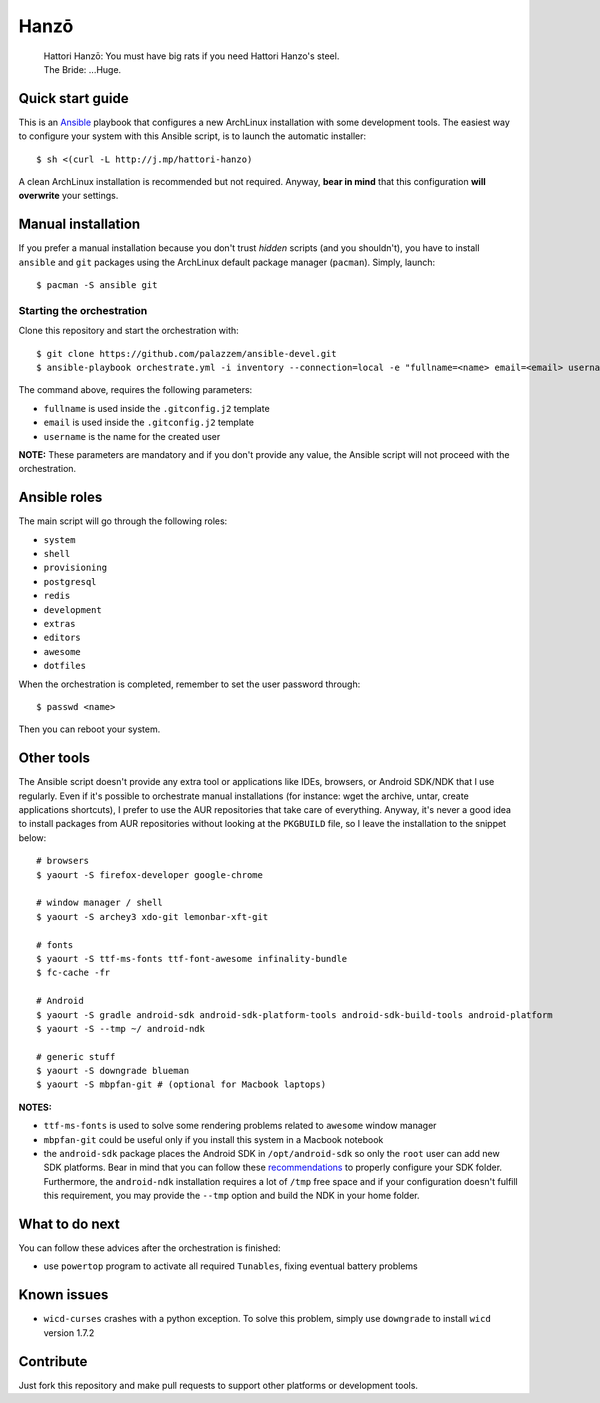 =====
Hanzō
=====

    | Hattori Hanzō: You must have big rats if you need Hattori Hanzo's steel.
    | The Bride: ...Huge.

Quick start guide
-----------------

This is an `Ansible`_ playbook that configures a new ArchLinux installation with some development tools.
The easiest way to configure your system with this Ansible script, is to launch the automatic installer::

    $ sh <(curl -L http://j.mp/hattori-hanzo)

A clean ArchLinux installation is recommended but not required. Anyway, **bear in mind** that this configuration
**will overwrite** your settings.

.. _Ansible: https://www.ansible.com/

Manual installation
-------------------

If you prefer a manual installation because you don't trust *hidden* scripts (and you shouldn't), you have to install
``ansible`` and ``git`` packages using the ArchLinux default package manager (``pacman``). Simply, launch::

	$ pacman -S ansible git

Starting the orchestration
~~~~~~~~~~~~~~~~~~~~~~~~~~

Clone this repository and start the orchestration with::

	$ git clone https://github.com/palazzem/ansible-devel.git
	$ ansible-playbook orchestrate.yml -i inventory --connection=local -e "fullname=<name> email=<email> username=<name>"

The command above, requires the following parameters:

* ``fullname`` is used inside the ``.gitconfig.j2`` template
* ``email`` is used inside the ``.gitconfig.j2`` template
* ``username`` is the name for the created user

**NOTE:** These parameters are mandatory and if you don't provide any value, the Ansible script will not proceed with
the orchestration.

Ansible roles
-------------

The main script will go through the following roles:

* ``system``
* ``shell``
* ``provisioning``
* ``postgresql``
* ``redis``
* ``development``
* ``extras``
* ``editors``
* ``awesome``
* ``dotfiles``

When the orchestration is completed, remember to set the user password through::

    $ passwd <name>

Then you can reboot your system.

Other tools
-----------

The Ansible script doesn't provide any extra tool or applications like IDEs, browsers, or Android SDK/NDK that I use
regularly. Even if it's possible to orchestrate manual installations (for instance: wget the archive, untar, create
applications shortcuts), I prefer to use the AUR repositories that take care of everything. Anyway, it's never a good
idea to install packages from AUR repositories without looking at the ``PKGBUILD`` file, so I leave the installation
to the snippet below::

    # browsers
    $ yaourt -S firefox-developer google-chrome

    # window manager / shell
    $ yaourt -S archey3 xdo-git lemonbar-xft-git

    # fonts
    $ yaourt -S ttf-ms-fonts ttf-font-awesome infinality-bundle
    $ fc-cache -fr

    # Android
    $ yaourt -S gradle android-sdk android-sdk-platform-tools android-sdk-build-tools android-platform
    $ yaourt -S --tmp ~/ android-ndk

    # generic stuff
    $ yaourt -S downgrade blueman
    $ yaourt -S mbpfan-git # (optional for Macbook laptops)

**NOTES:**

* ``ttf-ms-fonts`` is used to solve some rendering problems related to ``awesome`` window manager
* ``mbpfan-git`` could be useful only if you install this system in a Macbook notebook
* the ``android-sdk`` package places the Android SDK in ``/opt/android-sdk`` so only the ``root`` user can add
  new SDK platforms. Bear in mind that you can follow these `recommendations`_ to properly configure your SDK
  folder. Furthermore, the ``android-ndk`` installation requires a lot of ``/tmp`` free space and if your
  configuration doesn't fulfill this requirement, you may provide the ``--tmp`` option and build the NDK in
  your home folder.

.. _recommendations: https://wiki.archlinux.org/index.php/android#Android_development

What to do next
---------------

You can follow these advices after the orchestration is finished:

* use ``powertop`` program to activate all required ``Tunables``, fixing eventual battery problems

Known issues
------------

* ``wicd-curses`` crashes with a python exception. To solve this problem, simply use ``downgrade`` to install
  ``wicd`` version 1.7.2

Contribute
----------

Just fork this repository and make pull requests to support other platforms or development tools.
